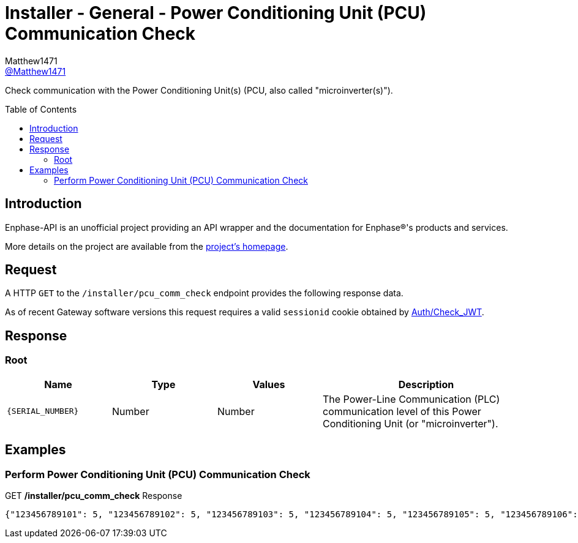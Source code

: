 = Installer - General - Power Conditioning Unit (PCU) Communication Check
:toc: preamble
Matthew1471 <https://github.com/matthew1471[@Matthew1471]>;

// Document Settings:

// Set the ID Prefix and ID Separators to be consistent with GitHub so links work irrespective of rendering platform. (https://docs.asciidoctor.org/asciidoc/latest/sections/id-prefix-and-separator/)
:idprefix:
:idseparator: -

// Any code blocks will be in JSON by default.
:source-language: json

ifndef::env-github[:icons: font]

// Set the admonitions to have icons (Github Emojis) if rendered on GitHub (https://blog.mrhaki.com/2016/06/awesome-asciidoctor-using-admonition.html).
ifdef::env-github[]
:status:
:caution-caption: :fire:
:important-caption: :exclamation:
:note-caption: :paperclip:
:tip-caption: :bulb:
:warning-caption: :warning:
endif::[]

// Document Variables:
:release-version: 1.0
:url-org: https://github.com/Matthew1471
:url-repo: {url-org}/Enphase-API
:url-contributors: {url-repo}/graphs/contributors

Check communication with the Power Conditioning Unit(s) (PCU, also called "microinverter(s)").

== Introduction

Enphase-API is an unofficial project providing an API wrapper and the documentation for Enphase(R)'s products and services.

More details on the project are available from the link:../../../README.adoc[project's homepage].

== Request

A HTTP `GET` to the `/installer/pcu_comm_check` endpoint provides the following response data.

As of recent Gateway software versions this request requires a valid `sessionid` cookie obtained by link:../Auth/Check_JWT.adoc[Auth/Check_JWT].

== Response

=== Root

[cols="1,1,1,2", options="header"]
|===
|Name
|Type
|Values
|Description

|`{SERIAL_NUMBER}`
|Number
|Number
|The Power-Line Communication (PLC) communication level of this Power Conditioning Unit (or "microinverter").

|===

== Examples

=== Perform Power Conditioning Unit (PCU) Communication Check

.GET */installer/pcu_comm_check* Response
[listing]
----
{"123456789101": 5, "123456789102": 5, "123456789103": 5, "123456789104": 5, "123456789105": 5, "123456789106": 5, "123456789107": 5, "123456789108": 5, "123456789109": 5, "123456789110": 5, "123456789111": 5, "123456789112": 5, "123456789113": 5, "123456789114": 5}
----
